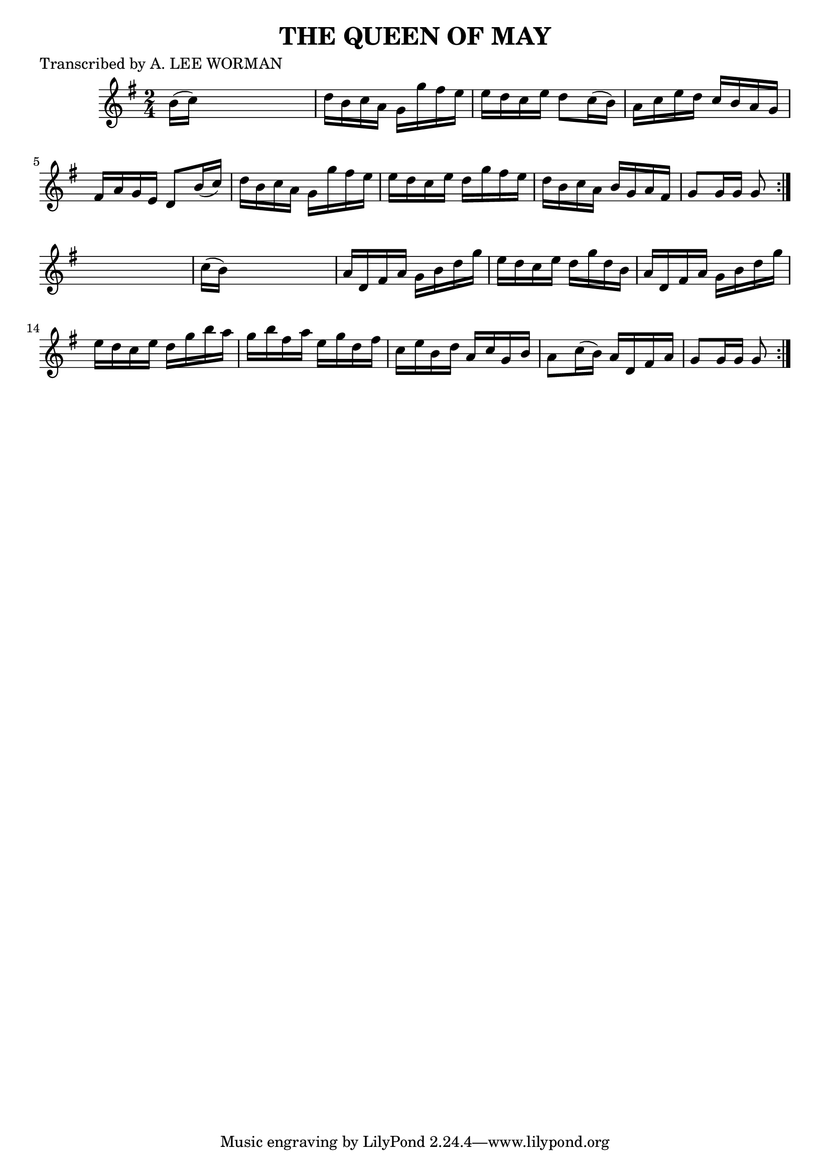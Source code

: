 
\version "2.16.2"
% automatically converted by musicxml2ly from xml/1728_lw.xml

%% additional definitions required by the score:
\language "english"


\header {
    poet = "Transcribed by A. LEE WORMAN"
    encoder = "abc2xml version 63"
    encodingdate = "2015-01-25"
    title = "THE QUEEN OF MAY"
    }

\layout {
    \context { \Score
        autoBeaming = ##f
        }
    }
PartPOneVoiceOne =  \relative b' {
    \repeat volta 2 {
        \repeat volta 2 {
            \key g \major \time 2/4 b16 ( [ c16 ) ] s4. | % 2
            d16 [ b16 c16 a16 ] g16 [ g'16 fs16 e16 ] | % 3
            e16 [ d16 c16 e16 ] d8 [ c16 ( b16 ) ] | % 4
            a16 [ c16 e16 d16 ] c16 [ b16 a16 g16 ] | % 5
            fs16 [ a16 g16 e16 ] d8 [ b'16 ( c16 ) ] | % 6
            d16 [ b16 c16 a16 ] g16 [ g'16 fs16 e16 ] | % 7
            e16 [ d16 c16 e16 ] d16 [ g16 fs16 e16 ] | % 8
            d16 [ b16 c16 a16 ] b16 [ g16 a16 fs16 ] | % 9
            g8 [ g16 g16 ] g8 }
        s8 | \barNumberCheck #10
        c16 ( [ b16 ) ] s4. | % 11
        a16 [ d,16 fs16 a16 ] g16 [ b16 d16 g16 ] | % 12
        e16 [ d16 c16 e16 ] d16 [ g16 d16 b16 ] | % 13
        a16 [ d,16 fs16 a16 ] g16 [ b16 d16 g16 ] | % 14
        e16 [ d16 c16 e16 ] d16 [ g16 b16 a16 ] | % 15
        g16 [ b16 fs16 a16 ] e16 [ g16 d16 fs16 ] | % 16
        c16 [ e16 b16 d16 ] a16 [ c16 g16 b16 ] | % 17
        a8 [ c16 ( b16 ) ] a16 [ d,16 fs16 a16 ] | % 18
        g8 [ g16 g16 ] g8 }
    }


% The score definition
\score {
    <<
        \new Staff <<
            \context Staff << 
                \context Voice = "PartPOneVoiceOne" { \PartPOneVoiceOne }
                >>
            >>
        
        >>
    \layout {}
    % To create MIDI output, uncomment the following line:
    %  \midi {}
    }

